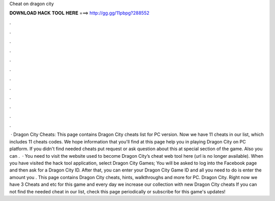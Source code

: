 Cheat on dragon city

𝐃𝐎𝐖𝐍𝐋𝐎𝐀𝐃 𝐇𝐀𝐂𝐊 𝐓𝐎𝐎𝐋 𝐇𝐄𝐑𝐄 ===> http://gg.gg/11pbpg?288552

.

.

.

.

.

.

.

.

.

.

.

.

 · Dragon City Cheats: This page contains Dragon City cheats list for PC version. Now we have 11 cheats in our list, which includes 11 cheats codes. We hope information that you'll find at this page help you in playing Dragon City on PC platform. If you didn't find needed cheats put request or ask question about this at special section of the game. Also you can .  · You need to visit the website used to become Dragon City’s cheat web tool here (url is no longer available). When you have visited the hack tool application, select Dragon City Games; You will be asked to log into the Facebook page and then ask for a Dragon City ID. After that, you can enter your Dragon City Game ID and all you need to do is enter the amount you . This page contains Dragon City cheats, hints, walkthroughs and more for PC. Dragon City. Right now we have 3 Cheats and etc for this game and every day we increase our collection with new Dragon City cheats If you can not find the needed cheat in our list, check this page periodically or subscribe for this game's updates!